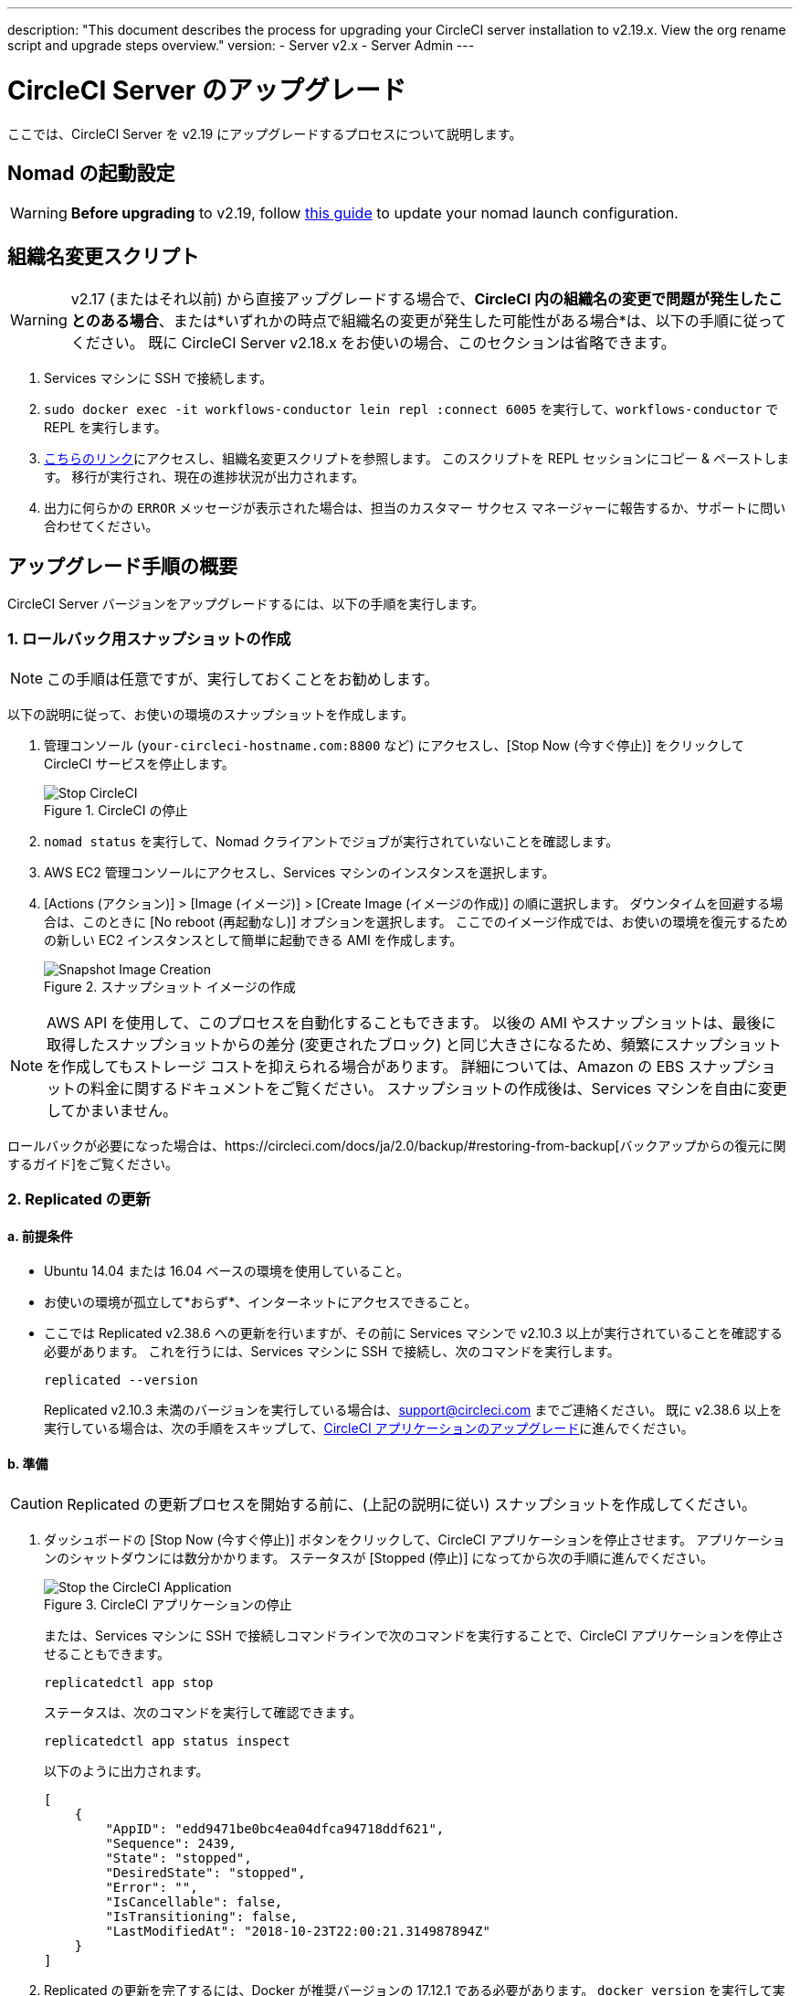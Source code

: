 ---
description: "This document describes the process for upgrading your CircleCI server installation to v2.19.x. View the org rename script and upgrade steps overview."
version:
- Server v2.x
- Server Admin
---
[#upgrade]
= CircleCI Server のアップグレード
:page-layout: classic-docs
:page-liquid:
:icons: font
:toc: macro
:toc-title:

ここでは、CircleCI Server を v2.19 にアップグレードするプロセスについて説明します。

toc::[]

== Nomad の起動設定

WARNING: *Before upgrading* to v2.19, follow <<update-nomad-clients#, this guide>> to update your nomad launch configuration.

== 組織名変更スクリプト

WARNING: v2.17 (またはそれ以前) から直接アップグレードする場合で、*CircleCI 内の組織名の変更で問題が発生したことのある場合*、または*いずれかの時点で組織名の変更が発生した可能性がある場合*は、以下の手順に従ってください。 既に CircleCI Server v2.18.x をお使いの場合、このセクションは省略できます。

. Services マシンに SSH で接続します。
. `sudo docker exec -it workflows-conductor lein repl :connect 6005` を実行して、`workflows-conductor` で REPL を実行します。
. https://gist.githubusercontent.com/BoVice/49a5a98e93508e7913b7d62d6e5de68b/raw/e354eb42a97ca509809eaafe7b28052481702b9e/org-rename.cjl[こちらのリンク]にアクセスし、組織名変更スクリプトを参照します。 このスクリプトを REPL セッションにコピー & ペーストします。 移行が実行され、現在の進捗状況が出力されます。
. 出力に何らかの `ERROR` メッセージが表示された場合は、担当のカスタマー サクセス マネージャーに報告するか、サポートに問い合わせてください。

== アップグレード手順の概要

CircleCI Server バージョンをアップグレードするには、以下の手順を実行します。

=== 1.  ロールバック用スナップショットの作成

NOTE: この手順は任意ですが、実行しておくことをお勧めします。

以下の説明に従って、お使いの環境のスナップショットを作成します。

. 管理コンソール (`your-circleci-hostname.com:8800` など) にアクセスし、[Stop Now (今すぐ停止)] をクリックして CircleCI サービスを停止します。
+
.CircleCI の停止
image::stop_replicated_update_available.png[Stop CircleCI]
. `nomad status` を実行して、Nomad クライアントでジョブが実行されていないことを確認します。
. AWS EC2 管理コンソールにアクセスし、Services マシンのインスタンスを選択します。
. [Actions (アクション)] > [Image (イメージ)] > [Create Image (イメージの作成)] の順に選択します。 ダウンタイムを回避する場合は、このときに [No reboot (再起動なし)] オプションを選択します。 ここでのイメージ作成では、お使いの環境を復元するための新しい EC2 インスタンスとして簡単に起動できる AMI を作成します。
+
.スナップショット イメージの作成
image::create_snapshot.png[Snapshot Image Creation]

NOTE: AWS API を使用して、このプロセスを自動化することもできます。 以後の AMI やスナップショットは、最後に取得したスナップショットからの差分 (変更されたブロック) と同じ大きさになるため、頻繁にスナップショットを作成してもストレージ コストを抑えられる場合があります。
詳細については、Amazon の EBS スナップショットの料金に関するドキュメントをご覧ください。
スナップショットの作成後は、Services マシンを自由に変更してかまいません。

ロールバックが必要になった場合は、https://circleci.com/docs/ja/2.0/backup/#restoring-from-backup[バックアップからの復元に関するガイド]をご覧ください。

=== 2.  Replicated の更新

==== a.  前提条件

* Ubuntu 14.04 または 16.04 ベースの環境を使用していること。
* お使いの環境が孤立して*おらず*、インターネットにアクセスできること。
* ここでは Replicated v2.38.6 への更新を行いますが、その前に Services マシンで v2.10.3 以上が実行されていることを確認する必要があります。 これを行うには、Services マシンに SSH で接続し、次のコマンドを実行します。
+
```shell
replicated --version
```
+
Replicated v2.10.3 未満のバージョンを実行している場合は、support@circleci.com までご連絡ください。
既に v2.38.6 以上を実行している場合は、次の手順をスキップして、<<3-upgrade-circleci-server, CircleCI アプリケーションのアップグレード>>に進んでください。

==== b.  準備

CAUTION: Replicated の更新プロセスを開始する前に、(上記の説明に従い) スナップショットを作成してください。

. ダッシュボードの [Stop Now (今すぐ停止)] ボタンをクリックして、CircleCI アプリケーションを停止させます。 アプリケーションのシャットダウンには数分かかります。 ステータスが [Stopped (停止)] になってから次の手順に進んでください。
+
.CircleCI アプリケーションの停止
image::stop_replicated_update_available.png[Stop the CircleCI Application]
+
または、Services マシンに SSH で接続しコマンドラインで次のコマンドを実行することで、CircleCI アプリケーションを停止させることもできます。
+
```shell
replicatedctl app stop
```
+
ステータスは、次のコマンドを実行して確認できます。
+
```shell
replicatedctl app status inspect
```
+
以下のように出力されます。
+
```json
[
    {
        "AppID": "edd9471be0bc4ea04dfca94718ddf621",
        "Sequence": 2439,
        "State": "stopped",
        "DesiredState": "stopped",
        "Error": "",
        "IsCancellable": false,
        "IsTransitioning": false,
        "LastModifiedAt": "2018-10-23T22:00:21.314987894Z"
    }
]
```

. Replicated の更新を完了するには、Docker が推奨バージョンの 17.12.1 である必要があります。 `docker version` を実行して実行中のバージョンを確認します。 更新が必要な場合は、以下のコマンドを実行します。
+
```shell
sudo apt-get install docker-ce=17.12.1~ce-0~ubuntu
```

. 以下のコマンドを使用して Docker のバージョンを固定します。
+
```shell
sudo apt-mark hold docker-ce
```

==== c.  更新の実行

. 以下のコマンドで更新スクリプトを実行して、Replicated の更新を実行します。
+
```shell
curl -sSL "https://get.replicated.com/docker?replicated_tag=2.38.6" | sudo bash
```
+
Replicated と Docker の両方のバージョンをチェックしてください。
+
```shell
replicatedctl version    # 2.38.6
docker -v                # 17.12.1
```

. 以下のコマンドでアプリケーションを再起動します。
+
```shell
replicatedctl app start
```
+
アプリケーションのスピンアップには数分かかります。 以下のコマンドを実行するか、管理ダッシュボードにアクセスして進行状況を確認できます。
+
```shell
replicatedctl app status inspect
```
+
以下のように出力されます。
+
```json
[
    {
        "AppID": "edd9471be0bc4ea04dfca94718ddf621",
        "Sequence": 2439,
        "State": "started",
        "DesiredState": "started",
        "Error": "",
        "IsCancellable": true,
        "IsTransitioning": true,
        "LastModifiedAt": "2018-10-23T22:04:05.00374451Z"
    }
]
```

=== 3.  CircleCI Server のアップグレード

. 最新バージョンの Replicated を実行したら、管理コンソール ダッシュボードの [View Update (更新の表示)] ボタンをクリックします。
+
.利用可能な更新の表示
image::view_update.png[View Available Updates]
. インストールするバージョンの横にある [Install (インストール)] をクリックします。
+
TIP: インストール プロセス中に不要な待ち時間が発生するのを避けるため、断続的に画面を更新してください。
+
.利用可能なリリースの表示
image::release_history.png[View Available Releases]
+
インストール プロセスには数分間かかる場合があります。 インストールの状況は [Releases (リリース)] ページとメイン ダッシュボードの両方に表示されます。
. 最新バージョンを実行している場合には、ダッシュボードの中央のボックスに "CircleCI is up to date (CircleCI は最新の状態です)" と表示されます。
